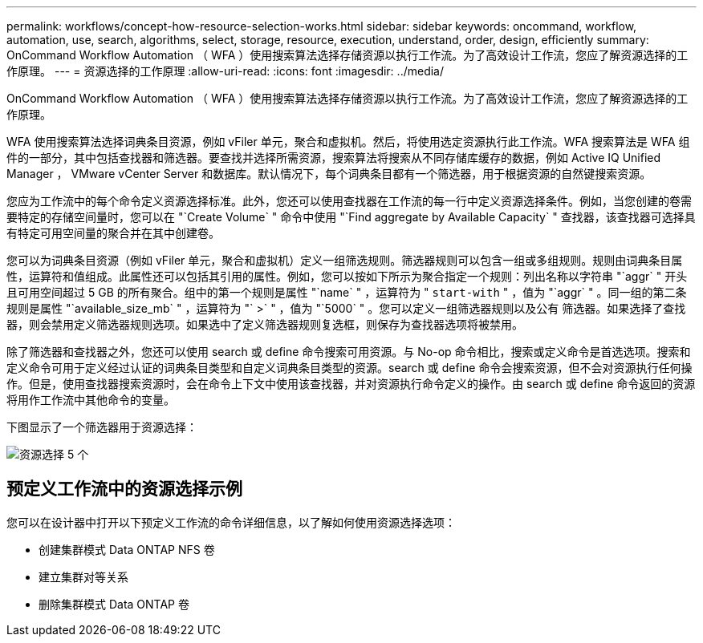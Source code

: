 ---
permalink: workflows/concept-how-resource-selection-works.html 
sidebar: sidebar 
keywords: oncommand, workflow, automation, use, search, algorithms, select, storage, resource, execution, understand, order, design, efficiently 
summary: OnCommand Workflow Automation （ WFA ）使用搜索算法选择存储资源以执行工作流。为了高效设计工作流，您应了解资源选择的工作原理。 
---
= 资源选择的工作原理
:allow-uri-read: 
:icons: font
:imagesdir: ../media/


[role="lead"]
OnCommand Workflow Automation （ WFA ）使用搜索算法选择存储资源以执行工作流。为了高效设计工作流，您应了解资源选择的工作原理。

WFA 使用搜索算法选择词典条目资源，例如 vFiler 单元，聚合和虚拟机。然后，将使用选定资源执行此工作流。WFA 搜索算法是 WFA 组件的一部分，其中包括查找器和筛选器。要查找并选择所需资源，搜索算法将搜索从不同存储库缓存的数据，例如 Active IQ Unified Manager ， VMware vCenter Server 和数据库。默认情况下，每个词典条目都有一个筛选器，用于根据资源的自然键搜索资源。

您应为工作流中的每个命令定义资源选择标准。此外，您还可以使用查找器在工作流的每一行中定义资源选择条件。例如，当您创建的卷需要特定的存储空间量时，您可以在 "`Create Volume` " 命令中使用 "`Find aggregate by Available Capacity` " 查找器，该查找器可选择具有特定可用空间量的聚合并在其中创建卷。

您可以为词典条目资源（例如 vFiler 单元，聚合和虚拟机）定义一组筛选规则。筛选器规则可以包含一组或多组规则。规则由词典条目属性，运算符和值组成。此属性还可以包括其引用的属性。例如，您可以按如下所示为聚合指定一个规则：列出名称以字符串 "`aggr` " 开头且可用空间超过 5 GB 的所有聚合。组中的第一个规则是属性 "`name` " ，运算符为 " `start-with` " ，值为 "`aggr` " 。同一组的第二条规则是属性 "`available_size_mb` " ，运算符为 "` >` " ，值为 "`5000` " 。您可以定义一组筛选器规则以及公有 筛选器。如果选择了查找器，则会禁用定义筛选器规则选项。如果选中了定义筛选器规则复选框，则保存为查找器选项将被禁用。

除了筛选器和查找器之外，您还可以使用 search 或 define 命令搜索可用资源。与 No-op 命令相比，搜索或定义命令是首选选项。搜索和定义命令可用于定义经过认证的词典条目类型和自定义词典条目类型的资源。search 或 define 命令会搜索资源，但不会对资源执行任何操作。但是，使用查找器搜索资源时，会在命令上下文中使用该查找器，并对资源执行命令定义的操作。由 search 或 define 命令返回的资源将用作工作流中其他命令的变量。

下图显示了一个筛选器用于资源选择：

image::../media/resource_selection_5_x.png[资源选择 5 个]



== 预定义工作流中的资源选择示例

您可以在设计器中打开以下预定义工作流的命令详细信息，以了解如何使用资源选择选项：

* 创建集群模式 Data ONTAP NFS 卷
* 建立集群对等关系
* 删除集群模式 Data ONTAP 卷

